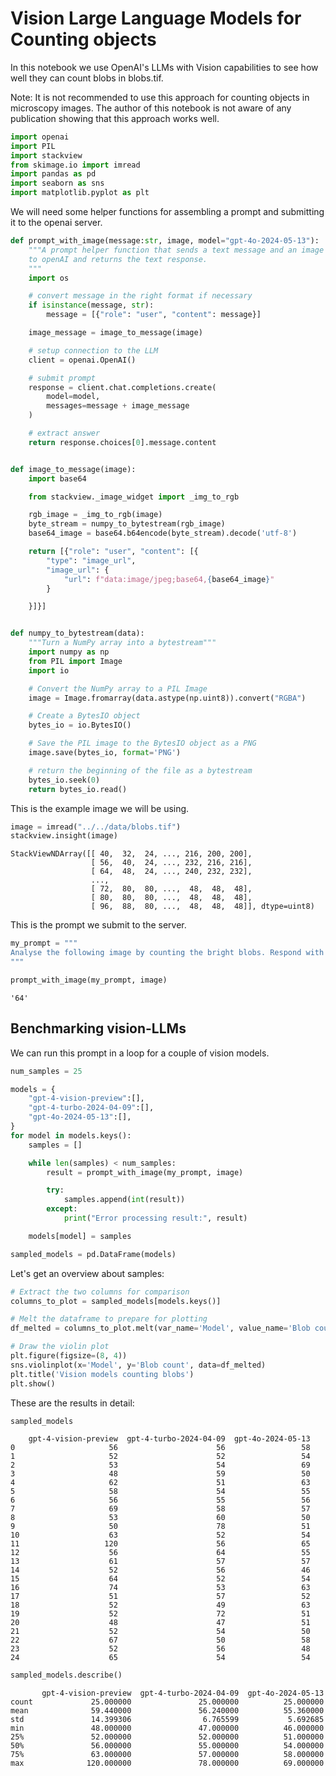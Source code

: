 <<665e6753-9c9c-4a16-98da-68ac9b783bd4>>
* Vision Large Language Models for Counting objects
  :PROPERTIES:
  :CUSTOM_ID: vision-large-language-models-for-counting-objects
  :END:
In this notebook we use OpenAI's LLMs with Vision capabilities to see
how well they can count blobs in blobs.tif.

Note: It is not recommended to use this approach for counting objects in
microscopy images. The author of this notebook is not aware of any
publication showing that this approach works well.

<<ca2dec04-c412-4421-b427-9eef7128bfac>>
#+begin_src python
import openai
import PIL
import stackview
from skimage.io import imread
import pandas as pd
import seaborn as sns
import matplotlib.pyplot as plt
#+end_src

<<e8bc07d1-c208-4a02-8f9a-bd43b3dbc48b>>
We will need some helper functions for assembling a prompt and
submitting it to the openai server.

<<a7c92c01-2714-446a-beca-7676b362d6c6>>
#+begin_src python
def prompt_with_image(message:str, image, model="gpt-4o-2024-05-13"):
    """A prompt helper function that sends a text message and an image
    to openAI and returns the text response.
    """
    import os
    
    # convert message in the right format if necessary
    if isinstance(message, str):
        message = [{"role": "user", "content": message}]
    
    image_message = image_to_message(image)
        
    # setup connection to the LLM
    client = openai.OpenAI()
    
    # submit prompt
    response = client.chat.completions.create(
        model=model,
        messages=message + image_message
    )
    
    # extract answer
    return response.choices[0].message.content


def image_to_message(image):
    import base64

    from stackview._image_widget import _img_to_rgb

    rgb_image = _img_to_rgb(image)
    byte_stream = numpy_to_bytestream(rgb_image)
    base64_image = base64.b64encode(byte_stream).decode('utf-8')

    return [{"role": "user", "content": [{
        "type": "image_url",
        "image_url": {
            "url": f"data:image/jpeg;base64,{base64_image}"
        }

    }]}]


def numpy_to_bytestream(data):
    """Turn a NumPy array into a bytestream"""
    import numpy as np
    from PIL import Image
    import io

    # Convert the NumPy array to a PIL Image
    image = Image.fromarray(data.astype(np.uint8)).convert("RGBA")

    # Create a BytesIO object
    bytes_io = io.BytesIO()

    # Save the PIL image to the BytesIO object as a PNG
    image.save(bytes_io, format='PNG')

    # return the beginning of the file as a bytestream
    bytes_io.seek(0)
    return bytes_io.read()
#+end_src

<<5e55fea8-31ae-420f-8056-b41c815145d8>>
This is the example image we will be using.

<<0d1a7583-af96-4494-98bb-4b2a38aacdee>>
#+begin_src python
image = imread("../../data/blobs.tif")
stackview.insight(image)
#+end_src

#+begin_example
StackViewNDArray([[ 40,  32,  24, ..., 216, 200, 200],
                  [ 56,  40,  24, ..., 232, 216, 216],
                  [ 64,  48,  24, ..., 240, 232, 232],
                  ...,
                  [ 72,  80,  80, ...,  48,  48,  48],
                  [ 80,  80,  80, ...,  48,  48,  48],
                  [ 96,  88,  80, ...,  48,  48,  48]], dtype=uint8)
#+end_example

<<5be7cd84-b868-48fe-8bdb-413c6b731ff1>>
This is the prompt we submit to the server.

<<7ee44e8a-fe57-42a9-a1eb-9779203d5787>>
#+begin_src python
my_prompt = """
Analyse the following image by counting the bright blobs. Respond with the number only.
"""

prompt_with_image(my_prompt, image)
#+end_src

#+begin_example
'64'
#+end_example

<<c15791ff-5a66-4558-ba77-a8e07ef7f7d9>>
** Benchmarking vision-LLMs
   :PROPERTIES:
   :CUSTOM_ID: benchmarking-vision-llms
   :END:
We can run this prompt in a loop for a couple of vision models.

<<18aab908-f13b-4f1d-8b69-6470eb2d9b3f>>
#+begin_src python
num_samples = 25

models = {
    "gpt-4-vision-preview":[],
    "gpt-4-turbo-2024-04-09":[],    
    "gpt-4o-2024-05-13":[],
}
for model in models.keys():
    samples = []

    while len(samples) < num_samples:
        result = prompt_with_image(my_prompt, image)

        try:
            samples.append(int(result))
        except:
            print("Error processing result:", result)
    
    models[model] = samples

sampled_models = pd.DataFrame(models)
#+end_src

<<5824ef1f-11b8-43bc-81cd-c04bd3b4d5f9>>
Let's get an overview about samples:

<<fab684f3-25b1-4035-a327-82906f88c32f>>
#+begin_src python
# Extract the two columns for comparison
columns_to_plot = sampled_models[models.keys()]

# Melt the dataframe to prepare for plotting
df_melted = columns_to_plot.melt(var_name='Model', value_name='Blob count')

# Draw the violin plot
plt.figure(figsize=(8, 4))
sns.violinplot(x='Model', y='Blob count', data=df_melted)
plt.title('Vision models counting blobs')
plt.show()
#+end_src

[[file:d9862d3f752d0668a7f0171231bea101cbda6ec3.png]]

<<809528b3-5167-4a8e-a39b-ee535dccabea>>
These are the results in detail:

<<98464038-2c40-426e-8219-60399c6220ca>>
#+begin_src python
sampled_models
#+end_src

#+begin_example
    gpt-4-vision-preview  gpt-4-turbo-2024-04-09  gpt-4o-2024-05-13
0                     56                      56                 58
1                     52                      52                 54
2                     53                      54                 69
3                     48                      59                 50
4                     62                      51                 63
5                     58                      54                 55
6                     56                      55                 56
7                     69                      58                 57
8                     53                      60                 50
9                     50                      78                 51
10                    63                      52                 54
11                   120                      56                 65
12                    56                      64                 55
13                    61                      57                 57
14                    52                      56                 46
15                    64                      52                 54
16                    74                      53                 63
17                    51                      57                 52
18                    52                      49                 63
19                    52                      72                 51
20                    48                      47                 51
21                    52                      54                 50
22                    67                      50                 58
23                    52                      56                 48
24                    65                      54                 54
#+end_example

<<9c20a386-33ea-4b29-8366-2281566d5f79>>
#+begin_src python
sampled_models.describe()
#+end_src

#+begin_example
       gpt-4-vision-preview  gpt-4-turbo-2024-04-09  gpt-4o-2024-05-13
count             25.000000               25.000000          25.000000
mean              59.440000               56.240000          55.360000
std               14.399306                6.765599           5.692685
min               48.000000               47.000000          46.000000
25%               52.000000               52.000000          51.000000
50%               56.000000               55.000000          54.000000
75%               63.000000               57.000000          58.000000
max              120.000000               78.000000          69.000000
#+end_example

<<d73e944c-4048-4f75-bd3c-6efce099c75e>>
#+begin_src python
#+end_src
